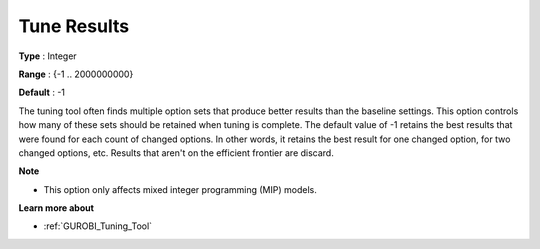 .. _GUROBI_Tuning_-_Tune_Results:


Tune Results
============



**Type** :	Integer	

**Range** :	{-1 .. 2000000000}	

**Default** :	-1



The tuning tool often finds multiple option sets that produce better results than the baseline settings. This option controls how many of these sets should be retained when tuning is complete. The default value of -1 retains the best results that were found for each count of changed options. In other words, it retains the best result for one changed option, for two changed options, etc. Results that aren't on the efficient frontier are discard.



**Note** 

*	This option only affects mixed integer programming (MIP) models.




**Learn more about** 

*	:ref:`GUROBI_Tuning_Tool` 
